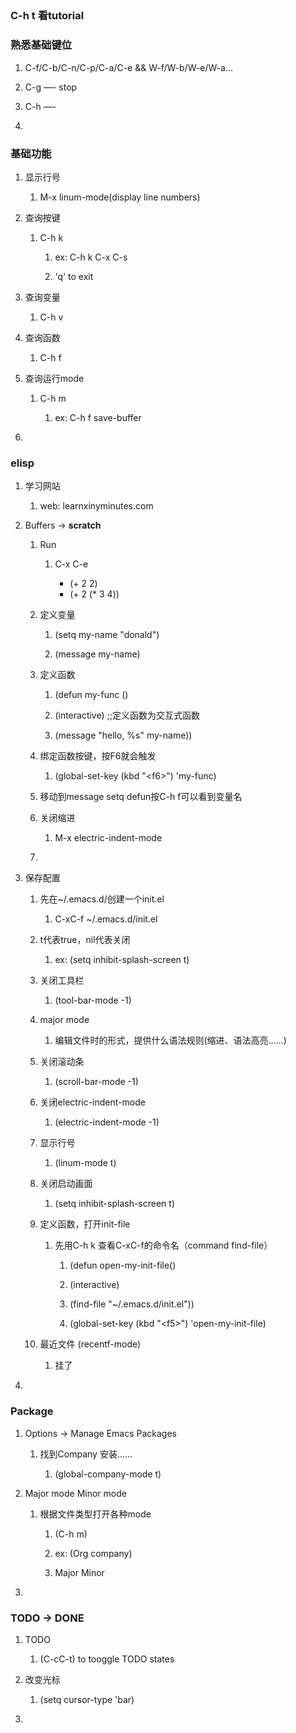 ** 
*** C-h t 看tutorial
*** 熟悉基础键位
****** C-f/C-b/C-n/C-p/C-a/C-e && W-f/W-b/W-e/W-a...
****** C-g ---- stop
****** C-h ---- 
**** 
*** 基础功能
**** 显示行号
****** M-x linum-mode(display line numbers)
**** 查询按键
****** C-h k
******* ex: C-h k C-x C-s
******* 'q' to exit
**** 查询变量
****** C-h v
**** 查询函数
****** C-h f
**** 查询运行mode
****** C-h m
******* ex: C-h f save-buffer
**** 
*** elisp 
**** 学习网站
****** web: learnxinyminutes.com
**** Buffers -> *scratch*
***** Run
****** C-x C-e
- (+ 2 2)
- (+ 2 (* 3 4))
***** 定义变量
******* (setq my-name "donald")
******* (message my-name)
***** 定义函数
******* (defun my-func ()
*******   (interactive)		;;定义函数为交互式函数
*******   (message "hello, %s" my-name))
***** 绑定函数按键，按F6就会触发
******* (global-set-key (kbd "<f6>") 'my-func)
***** 移动到message setq defun按C-h f可以看到变量名
***** 关闭缩进
****** M-x electric-indent-mode
***** 
**** 保存配置
***** 先在~/.emacs.d/创建一个init.el
******* C-xC-f ~/.emacs.d/init.el
***** t代表true，nil代表关闭
******* ex: (setq inhibit-splash-screen t)
***** 关闭工具栏
******* (tool-bar-mode -1)
***** major mode
****** 编辑文件时的形式，提供什么语法规则(缩进、语法高亮……)
***** 关闭滚动条
******* (scroll-bar-mode -1)
***** 关闭electric-indent-mode
******* (electric-indent-mode -1)
***** 显示行号
******* (linum-mode t)
***** 关闭启动画面
******* (setq inhibit-splash-screen t)
***** 定义函数，打开init-file
****** 先用C-h k 查看C-xC-f的命令名（command find-file）
******* (defun open-my-init-file()
*******   (interactive)
*******   (find-file "~/.emacs.d/init.el"))
******* (global-set-key (kbd "<f5>") 'open-my-init-file)
***** 最近文件 (recentf-mode)
****** 挂了
**** 
*** Package
**** Options -> Manage Emacs Packages
***** 找到Company 安装……
****** (global-company-mode t)
**** Major mode Minor mode
***** 根据文件类型打开各种mode
****** (C-h m)
****** ex: (Org company)
******    Major   Minor
**** 
*** TODO -> DONE 
**** TODO
****** (C-cC-t) to tooggle TODO states
**** 改变光标
****** (setq cursor-type 'bar)
**** 
